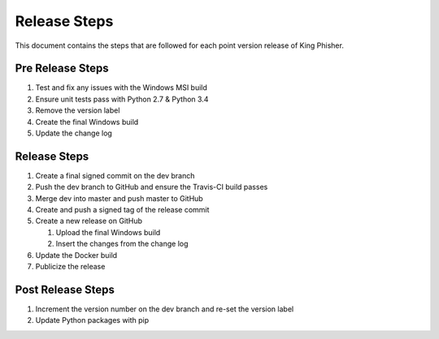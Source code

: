 Release Steps
=============

This document contains the steps that are followed for each point version
release of King Phisher.

Pre Release Steps
-----------------

#. Test and fix any issues with the Windows MSI build
#. Ensure unit tests pass with Python 2.7 & Python 3.4
#. Remove the version label
#. Create the final Windows build
#. Update the change log

Release Steps
-------------

#. Create a final signed commit on the dev branch
#. Push the dev branch to GitHub and ensure the Travis-CI build passes
#. Merge dev into master and push master to GitHub
#. Create and push a signed tag of the release commit
#. Create a new release on GitHub

   #. Upload the final Windows build
   #. Insert the changes from the change log

#. Update the Docker build
#. Publicize the release

Post Release Steps
------------------

#. Increment the version number on the dev branch and re-set the version label
#. Update Python packages with pip
